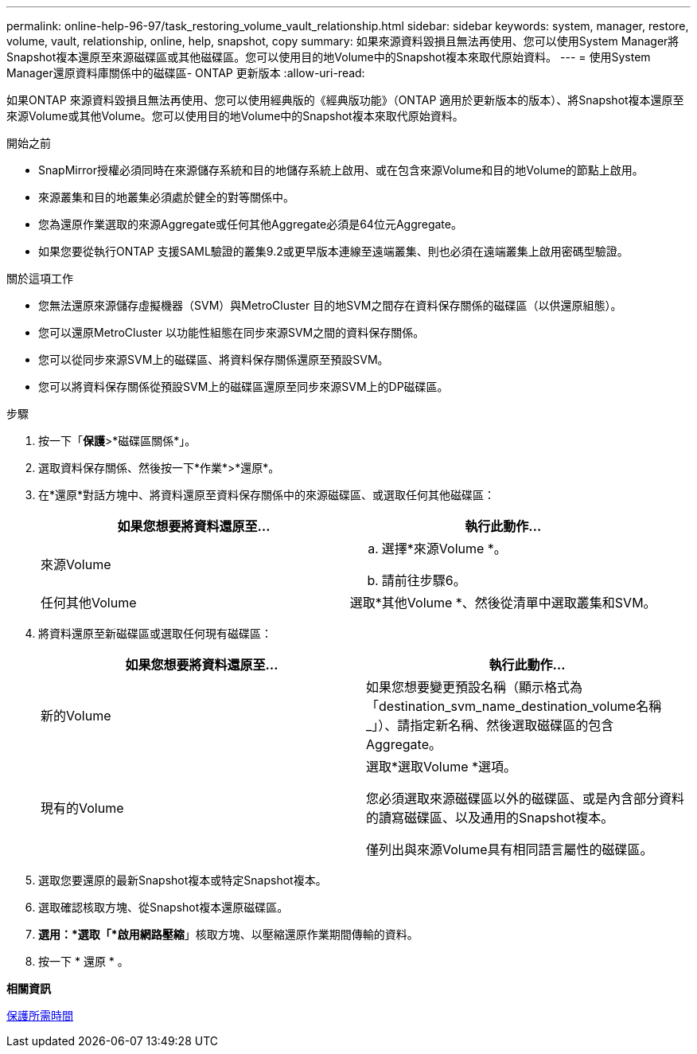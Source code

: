 ---
permalink: online-help-96-97/task_restoring_volume_vault_relationship.html 
sidebar: sidebar 
keywords: system, manager, restore, volume, vault, relationship, online, help, snapshot, copy 
summary: 如果來源資料毀損且無法再使用、您可以使用System Manager將Snapshot複本還原至來源磁碟區或其他磁碟區。您可以使用目的地Volume中的Snapshot複本來取代原始資料。 
---
= 使用System Manager還原資料庫關係中的磁碟區- ONTAP 更新版本
:allow-uri-read: 


[role="lead"]
如果ONTAP 來源資料毀損且無法再使用、您可以使用經典版的《經典版功能》（ONTAP 適用於更新版本的版本）、將Snapshot複本還原至來源Volume或其他Volume。您可以使用目的地Volume中的Snapshot複本來取代原始資料。

.開始之前
* SnapMirror授權必須同時在來源儲存系統和目的地儲存系統上啟用、或在包含來源Volume和目的地Volume的節點上啟用。
* 來源叢集和目的地叢集必須處於健全的對等關係中。
* 您為還原作業選取的來源Aggregate或任何其他Aggregate必須是64位元Aggregate。
* 如果您要從執行ONTAP 支援SAML驗證的叢集9.2或更早版本連線至遠端叢集、則也必須在遠端叢集上啟用密碼型驗證。


.關於這項工作
* 您無法還原來源儲存虛擬機器（SVM）與MetroCluster 目的地SVM之間存在資料保存關係的磁碟區（以供還原組態）。
* 您可以還原MetroCluster 以功能性組態在同步來源SVM之間的資料保存關係。
* 您可以從同步來源SVM上的磁碟區、將資料保存關係還原至預設SVM。
* 您可以將資料保存關係從預設SVM上的磁碟區還原至同步來源SVM上的DP磁碟區。


.步驟
. 按一下「*保護*>*磁碟區關係*」。
. 選取資料保存關係、然後按一下*作業*>*還原*。
. 在*還原*對話方塊中、將資料還原至資料保存關係中的來源磁碟區、或選取任何其他磁碟區：
+
|===
| 如果您想要將資料還原至... | 執行此動作... 


 a| 
來源Volume
 a| 
.. 選擇*來源Volume *。
.. 請前往步驟6。




 a| 
任何其他Volume
 a| 
選取*其他Volume *、然後從清單中選取叢集和SVM。

|===
. 將資料還原至新磁碟區或選取任何現有磁碟區：
+
|===
| 如果您想要將資料還原至... | 執行此動作... 


 a| 
新的Volume
 a| 
如果您想要變更預設名稱（顯示格式為「destination_svm_name_destination_volume名稱_」）、請指定新名稱、然後選取磁碟區的包含Aggregate。



 a| 
現有的Volume
 a| 
選取*選取Volume *選項。

您必須選取來源磁碟區以外的磁碟區、或是內含部分資料的讀寫磁碟區、以及通用的Snapshot複本。

僅列出與來源Volume具有相同語言屬性的磁碟區。

|===
. 選取您要還原的最新Snapshot複本或特定Snapshot複本。
. 選取確認核取方塊、從Snapshot複本還原磁碟區。
. *選用：*選取「*啟用網路壓縮*」核取方塊、以壓縮還原作業期間傳輸的資料。
. 按一下 * 還原 * 。


*相關資訊*

xref:reference_protection_window.adoc[保護所需時間]

